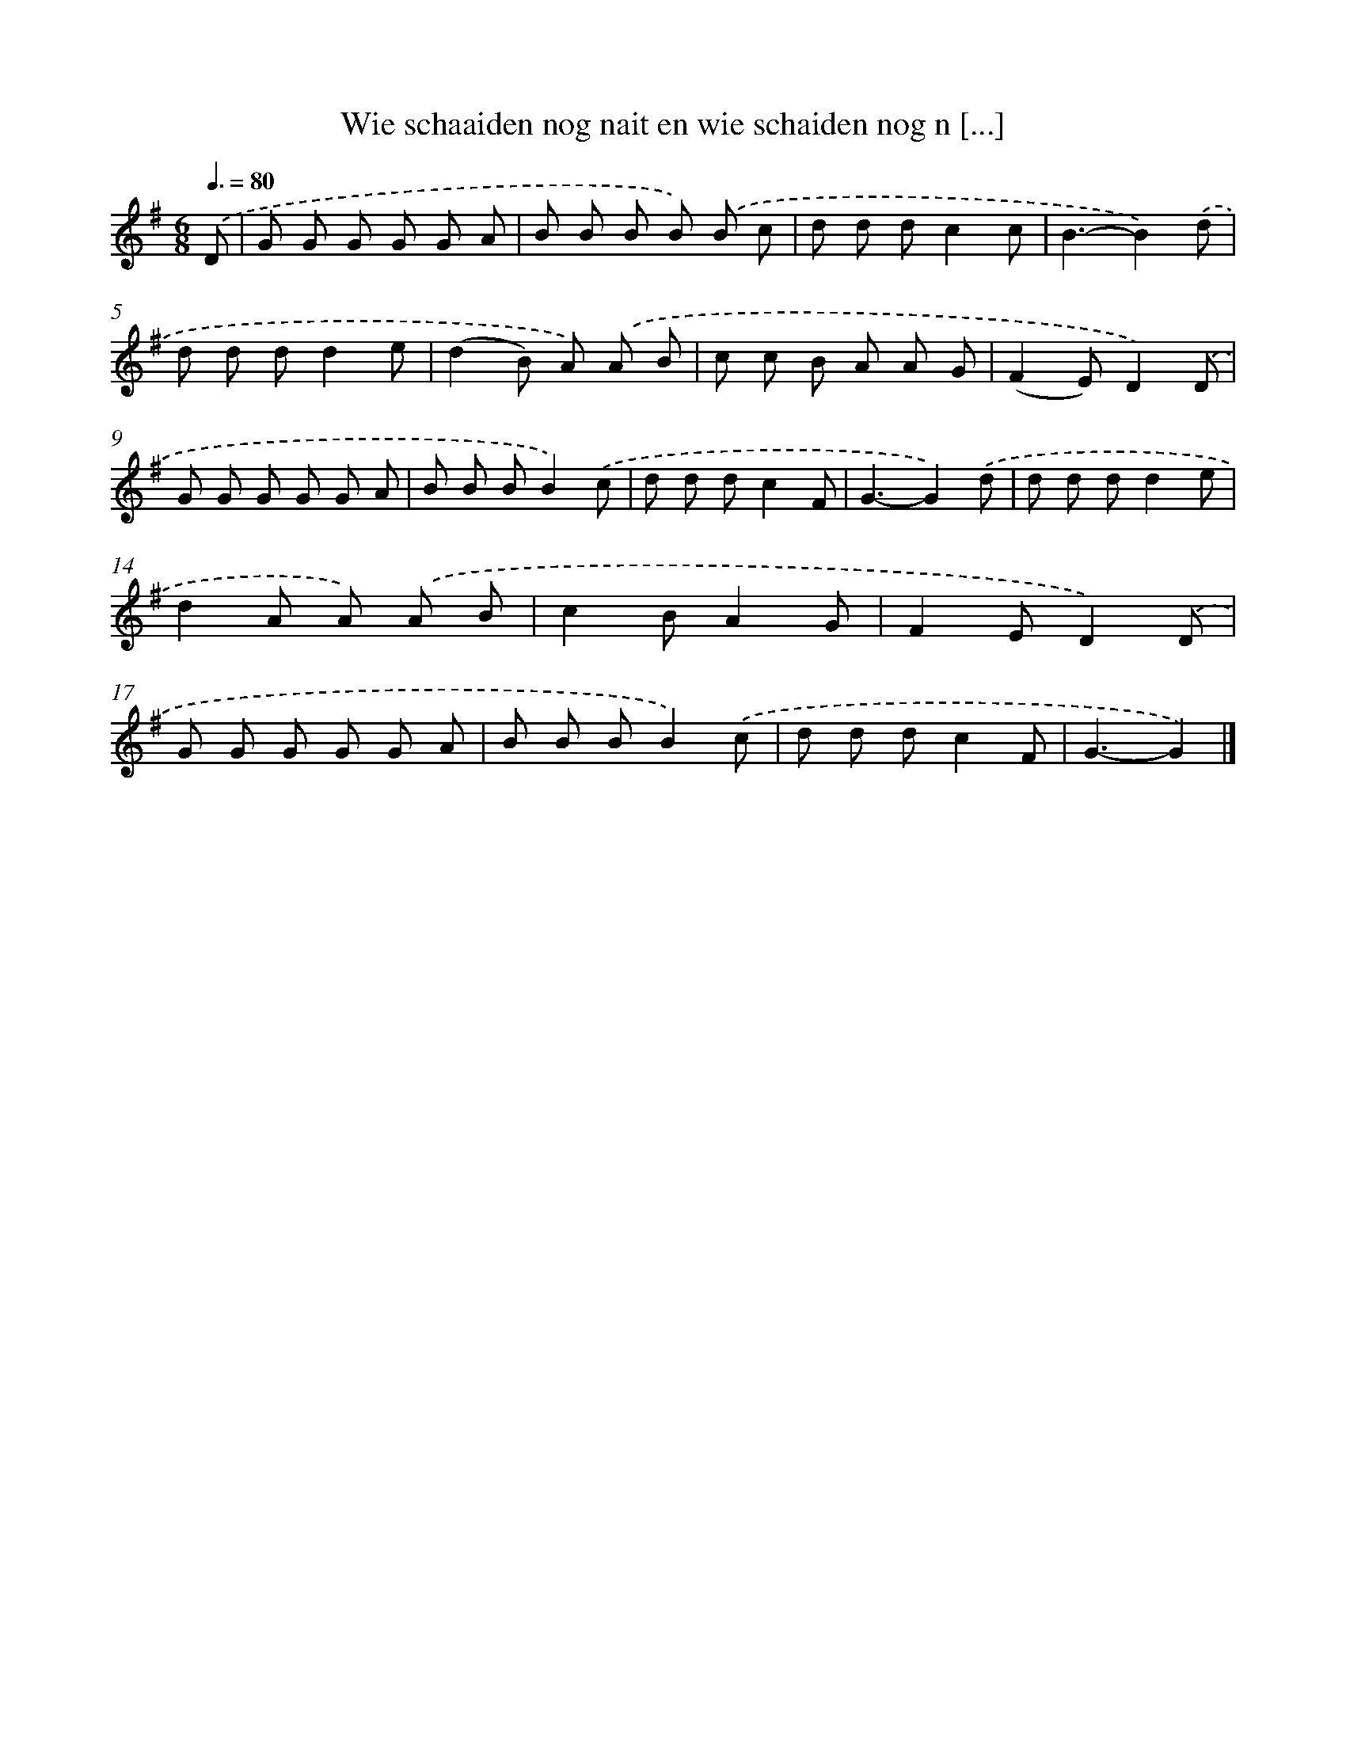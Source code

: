 X: 4011
T: Wie schaaiden nog nait en wie schaiden nog n [...]
%%abc-version 2.0
%%abcx-abcm2ps-target-version 5.9.1 (29 Sep 2008)
%%abc-creator hum2abc beta
%%abcx-conversion-date 2018/11/01 14:36:05
%%humdrum-veritas 2400808631
%%humdrum-veritas-data 414649076
%%continueall 1
%%barnumbers 0
L: 1/8
M: 6/8
Q: 3/8=80
K: G clef=treble
.('D [I:setbarnb 1]|
G G G G G A |
B B B B) .('B c |
d d dc2c |
B3-B2).('d |
d d dd2e |
(d2B) A) .('A B |
c c B A A G |
(F2E)D2).('D |
G G G G G A |
B B BB2).('c |
d d dc2F |
G3-G2).('d |
d d dd2e |
d2A A) .('A B |
c2BA2G |
F2ED2).('D |
G G G G G A |
B B BB2).('c |
d d dc2F |
G3-G2) |]

